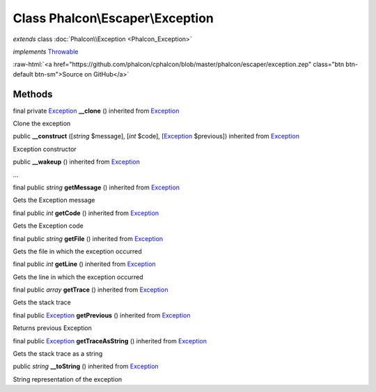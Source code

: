 Class **Phalcon\\Escaper\\Exception**
=====================================

*extends* class :doc:`Phalcon\\Exception <Phalcon_Exception>`

*implements* `Throwable <http://php.net/manual/en/class.throwable.php>`_

.. role:: raw-html(raw)
   :format: html

:raw-html:`<a href="https://github.com/phalcon/cphalcon/blob/master/phalcon/escaper/exception.zep" class="btn btn-default btn-sm">Source on GitHub</a>`

Methods
-------

final private `Exception <http://php.net/manual/en/class.exception.php>`_ **__clone** () inherited from `Exception <http://php.net/manual/en/class.exception.php>`_

Clone the exception



public  **__construct** ([*string* $message], [*int* $code], [`Exception <http://php.net/manual/en/class.exception.php>`_ $previous]) inherited from `Exception <http://php.net/manual/en/class.exception.php>`_

Exception constructor



public  **__wakeup** () inherited from `Exception <http://php.net/manual/en/class.exception.php>`_

...


final public *string* **getMessage** () inherited from `Exception <http://php.net/manual/en/class.exception.php>`_

Gets the Exception message



final public *int* **getCode** () inherited from `Exception <http://php.net/manual/en/class.exception.php>`_

Gets the Exception code



final public *string* **getFile** () inherited from `Exception <http://php.net/manual/en/class.exception.php>`_

Gets the file in which the exception occurred



final public *int* **getLine** () inherited from `Exception <http://php.net/manual/en/class.exception.php>`_

Gets the line in which the exception occurred



final public *array* **getTrace** () inherited from `Exception <http://php.net/manual/en/class.exception.php>`_

Gets the stack trace



final public `Exception <http://php.net/manual/en/class.exception.php>`_ **getPrevious** () inherited from `Exception <http://php.net/manual/en/class.exception.php>`_

Returns previous Exception



final public `Exception <http://php.net/manual/en/class.exception.php>`_ **getTraceAsString** () inherited from `Exception <http://php.net/manual/en/class.exception.php>`_

Gets the stack trace as a string



public *string* **__toString** () inherited from `Exception <http://php.net/manual/en/class.exception.php>`_

String representation of the exception



